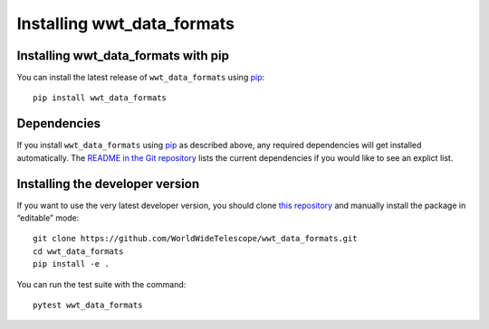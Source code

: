 ===========================
Installing wwt_data_formats
===========================

Installing wwt_data_formats with pip
====================================

You can install the latest release of ``wwt_data_formats`` using pip_::

  pip install wwt_data_formats

.. _pip: https://pip.pypa.io/en/stable/


Dependencies
============

If you install ``wwt_data_formats`` using pip_ as described above, any
required dependencies will get installed automatically. The `README in the Git
repository`_ lists the current dependencies if you would like to see an
explict list.

.. _README in the Git repository: https://github.com/WorldWideTelescope/wwt_data_formats/#readme


Installing the developer version
================================

If you want to use the very latest developer version, you should clone `this
repository <https://github.com/WorldWideTelescope/wwt_data_formats/>`_ and manually
install the package in “editable” mode::

  git clone https://github.com/WorldWideTelescope/wwt_data_formats.git
  cd wwt_data_formats
  pip install -e .

You can run the test suite with the command::

  pytest wwt_data_formats
